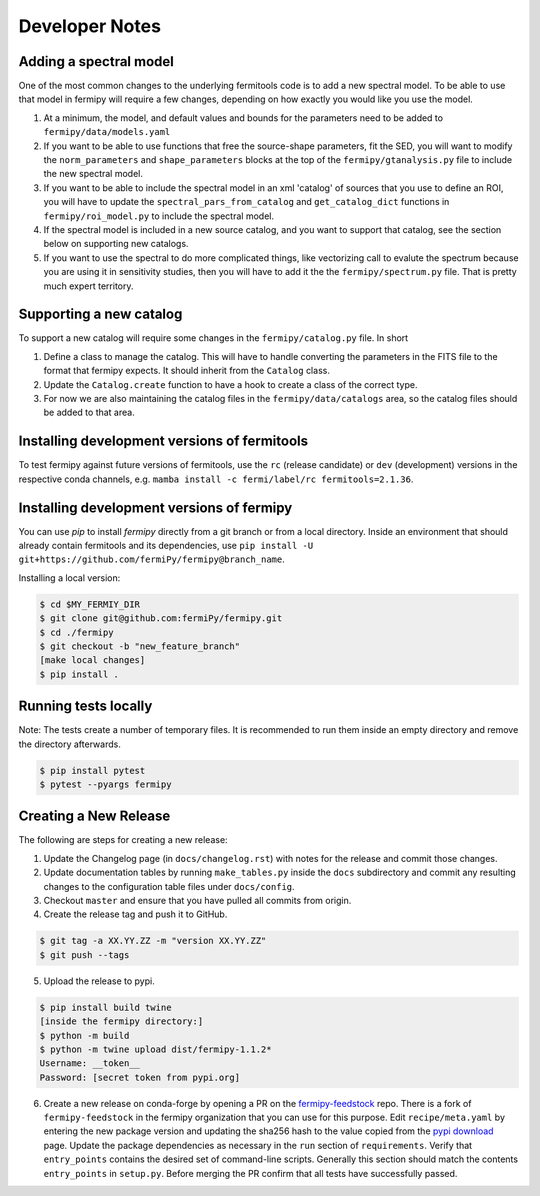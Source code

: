 .. _developer:

Developer Notes
===============


Adding a spectral model
-----------------------

One of the most common changes to the underlying fermitools code is to add
a new spectral model.   To be able to use that model in fermipy will
require a few changes, depending on how exactly you would like you
use the model.

1. At a minimum, the model, and default values and bounds for the parameters need to
   be added to ``fermipy/data/models.yaml``
2. If you want to be able to use functions that free the source-shape
   parameters, fit the SED, you will want to modify the
   ``norm_parameters`` and ``shape_parameters`` blocks at the top of
   the ``fermipy/gtanalysis.py`` file to include the new spectral
   model.
3. If you want to be able to include the spectral model in an xml
   'catalog' of sources that you use to define an ROI, you will have
   to update the ``spectral_pars_from_catalog`` and ``get_catalog_dict``
   functions in ``fermipy/roi_model.py`` to include the spectral
   model.
4. If the spectral model is included in a new source catalog, and you
   want to support that catalog, see the section below on supporting new
   catalogs.
5. If you want to use the spectral to do more complicated things, like
   vectorizing call to evalute the spectrum because you are using it
   in sensitivity studies, then you will have to add it the the
   ``fermipy/spectrum.py`` file.   That is pretty much expert territory.


Supporting a new catalog
-------------------------

To support a new catalog will require some changes in the
``fermipy/catalog.py`` file.   In short

1. Define a class to manage the catalog.   This will have to handle
   converting the parameters in the FITS file to the format that
   fermipy expects.  It should inherit from the ``Catalog`` class.
2. Update the ``Catalog.create`` function to have a hook to create a
   class of the correct type.
3. For now we are also maintaining the catalog files in the
   ``fermipy/data/catalogs`` area, so the catalog files should be
   added to that area.

Installing development versions of fermitools
---------------------------------------------

To test fermipy against future versions of fermitools, use the ``rc`` (release candidate) or ``dev`` (development) versions in the respective conda channels, e.g. ``mamba install -c fermi/label/rc fermitools=2.1.36``.

Installing development versions of fermipy
------------------------------------------

You can use `pip` to install `fermipy` directly from a git branch or from a local directory. Inside an environment that should already contain fermitools and its dependencies, use ``pip install -U git+https://github.com/fermiPy/fermipy@branch_name``.

Installing a local version:

.. code-block:: bash

   $ cd $MY_FERMIY_DIR
   $ git clone git@github.com:fermiPy/fermipy.git
   $ cd ./fermipy
   $ git checkout -b "new_feature_branch"
   [make local changes]
   $ pip install .


Running tests locally
---------------------

Note: The tests create a number of temporary files. It is recommended to run them inside an empty directory and remove the directory afterwards.

.. code-block:: bash
  
  $ pip install pytest
  $ pytest --pyargs fermipy



Creating a New Release
----------------------

The following are steps for creating a new release:

1. Update the Changelog page (in ``docs/changelog.rst``) with notes
   for the release and commit those changes.
2. Update documentation tables by running ``make_tables.py`` inside
   the ``docs`` subdirectory and commit any resulting changes to the
   configuration table files under ``docs/config``.
3. Checkout ``master`` and ensure that you have pulled all commits from origin.
4. Create the release tag and push it to GitHub.
   
.. code-block:: bash

   $ git tag -a XX.YY.ZZ -m "version XX.YY.ZZ"
   $ git push --tags

5. Upload the release to pypi.
   
.. code-block:: bash

   $ pip install build twine
   [inside the fermipy directory:]
   $ python -m build
   $ python -m twine upload dist/fermipy-1.1.2*
   Username: __token__
   Password: [secret token from pypi.org]

6. Create a new release on conda-forge by opening a PR on the
   `fermipy-feedstock
   <https://github.com/conda-forge/fermipy-feedstock>`_ repo.  There
   is a fork of ``fermipy-feedstock`` in the fermipy organization that
   you can use for this purpose.  Edit ``recipe/meta.yaml`` by
   entering the new package version and updating the sha256 hash to
   the value copied from the `pypi download
   <https://pypi.org/project/fermipy/#files>`_ page.  Update the
   package dependencies as necessary in the ``run`` section of
   ``requirements``.  Verify that ``entry_points`` contains the
   desired set of command-line scripts.  Generally this section should
   match the contents ``entry_points`` in ``setup.py``.  Before
   merging the PR confirm that all tests have successfully passed.
